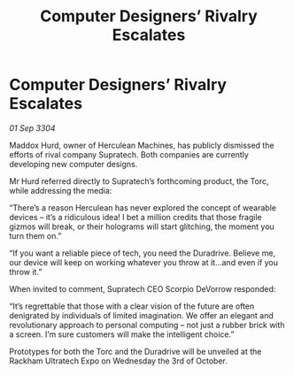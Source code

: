 :PROPERTIES:
:ID:       7907f9a3-6421-4d9f-a3d8-965866d0861f
:END:
#+title: Computer Designers’ Rivalry Escalates
#+filetags: :galnet:

* Computer Designers’ Rivalry Escalates

/01 Sep 3304/

Maddox Hurd, owner of Herculean Machines, has publicly dismissed the efforts of rival company Supratech. Both companies are currently developing new computer designs. 

Mr Hurd referred directly to Supratech’s forthcoming product, the Torc, while addressing the media: 

“There’s a reason Herculean has never explored the concept of wearable devices – it’s a ridiculous idea! I bet a million credits that those fragile gizmos will break, or their holograms will start glitching, the moment you turn them on.” 

“If you want a reliable piece of tech, you need the Duradrive. Believe me, our device will keep on working whatever you throw at it…and even if you throw it.” 

When invited to comment, Supratech CEO Scorpio DeVorrow responded: 

“It’s regrettable that those with a clear vision of the future are often denigrated by individuals of limited imagination. We offer an elegant and revolutionary approach to personal computing – not just a rubber brick with a screen. I’m sure customers will make the intelligent choice.” 

Prototypes for both the Torc and the Duradrive will be unveiled at the Rackham Ultratech Expo on Wednesday the 3rd of October.
